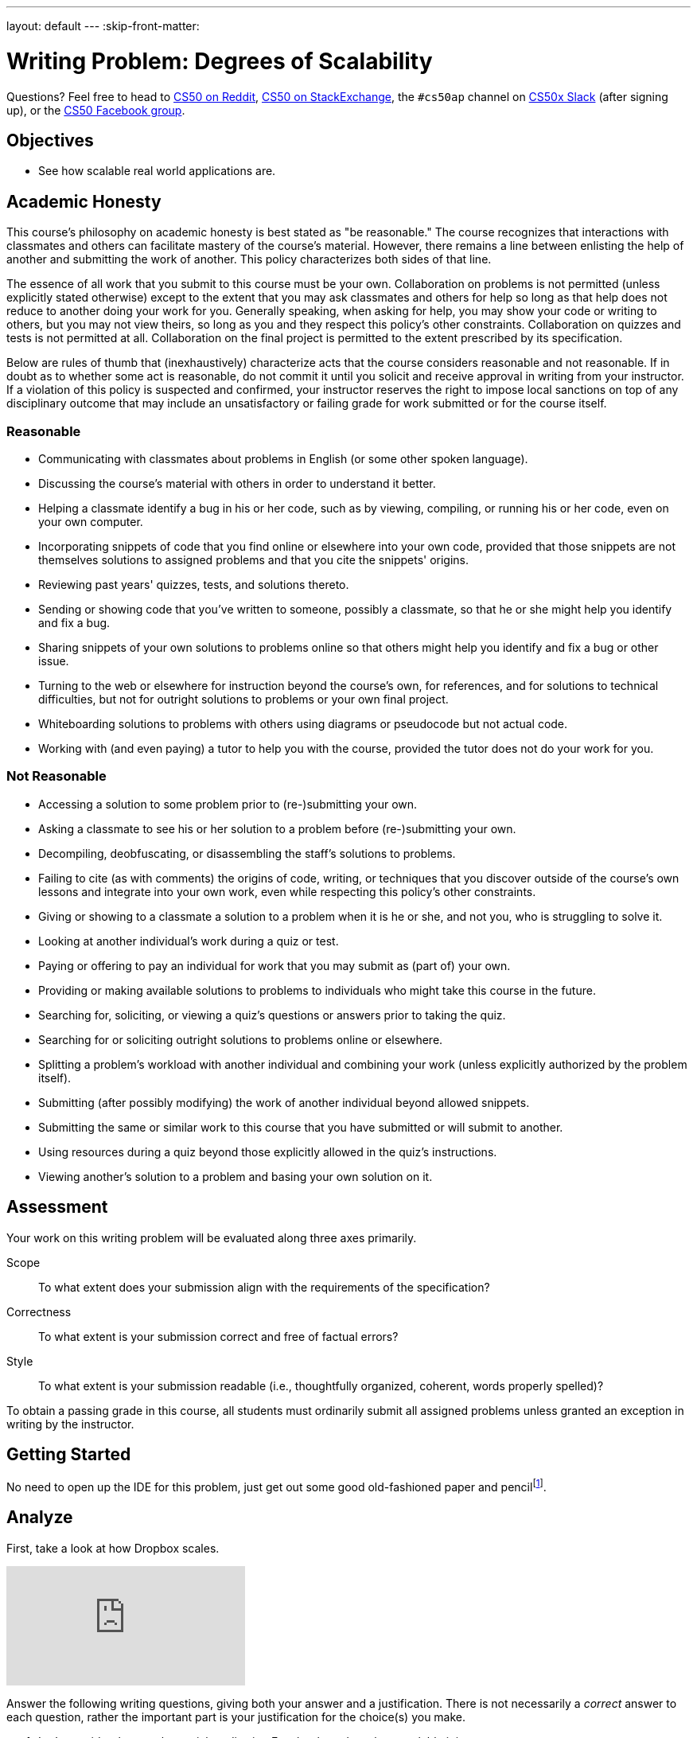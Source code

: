 ---
layout: default
---
:skip-front-matter:

= Writing Problem: Degrees of Scalability

Questions? Feel free to head to https://www.reddit.com/r/cs50[CS50 on Reddit], http://cs50.stackexchange.com[CS50 on StackExchange], the `#cs50ap` channel on https://cs50x.slack.com[CS50x Slack] (after signing up), or the https://www.facebook.com/groups/cs50[CS50 Facebook group].

== Objectives

* See how scalable real world applications are.

== Academic Honesty

This course's philosophy on academic honesty is best stated as "be reasonable." The course recognizes that interactions with classmates and others can facilitate mastery of the course's material. However, there remains a line between enlisting the help of another and submitting the work of another. This policy characterizes both sides of that line.

The essence of all work that you submit to this course must be your own. Collaboration on problems is not permitted (unless explicitly stated otherwise) except to the extent that you may ask classmates and others for help so long as that help does not reduce to another doing your work for you. Generally speaking, when asking for help, you may show your code or writing to others, but you may not view theirs, so long as you and they respect this policy's other constraints. Collaboration on quizzes and tests is not permitted at all. Collaboration on the final project is permitted to the extent prescribed by its specification.

Below are rules of thumb that (inexhaustively) characterize acts that the course considers reasonable and not reasonable. If in doubt as to whether some act is reasonable, do not commit it until you solicit and receive approval in writing from your instructor. If a violation of this policy is suspected and confirmed, your instructor reserves the right to impose local sanctions on top of any disciplinary outcome that may include an unsatisfactory or failing grade for work submitted or for the course itself.

=== Reasonable

* Communicating with classmates about problems in English (or some other spoken language).
* Discussing the course's material with others in order to understand it better.
* Helping a classmate identify a bug in his or her code, such as by viewing, compiling, or running his or her code, even on your own computer.
* Incorporating snippets of code that you find online or elsewhere into your own code, provided that those snippets are not themselves solutions to assigned problems and that you cite the snippets' origins.
* Reviewing past years' quizzes, tests, and solutions thereto.
* Sending or showing code that you've written to someone, possibly a classmate, so that he or she might help you identify and fix a bug.
* Sharing snippets of your own solutions to problems online so that others might help you identify and fix a bug or other issue.
* Turning to the web or elsewhere for instruction beyond the course's own, for references, and for solutions to technical difficulties, but not for outright solutions to problems or your own final project.
* Whiteboarding solutions to problems with others using diagrams or pseudocode but not actual code.
* Working with (and even paying) a tutor to help you with the course, provided the tutor does not do your work for you.

=== Not Reasonable

* Accessing a solution to some problem prior to (re-)submitting your own.
* Asking a classmate to see his or her solution to a problem before (re-)submitting your own.
* Decompiling, deobfuscating, or disassembling the staff's solutions to problems.
* Failing to cite (as with comments) the origins of code, writing, or techniques that you discover outside of the course's own lessons and integrate into your own work, even while respecting this policy's other constraints.
* Giving or showing to a classmate a solution to a problem when it is he or she, and not you, who is struggling to solve it.
* Looking at another individual's work during a quiz or test.
* Paying or offering to pay an individual for work that you may submit as (part of) your own.
* Providing or making available solutions to problems to individuals who might take this course in the future.
* Searching for, soliciting, or viewing a quiz's questions or answers prior to taking the quiz.
* Searching for or soliciting outright solutions to problems online or elsewhere.
* Splitting a problem's workload with another individual and combining your work (unless explicitly authorized by the problem itself).
* Submitting (after possibly modifying) the work of another individual beyond allowed snippets.
* Submitting the same or similar work to this course that you have submitted or will submit to another.
* Using resources during a quiz beyond those explicitly allowed in the quiz's instructions.
* Viewing another's solution to a problem and basing your own solution on it.

== Assessment

Your work on this writing problem will be evaluated along three axes primarily.

Scope::
  To what extent does your submission align with the requirements of the specification?
Correctness::
  To what extent is your submission correct and free of factual errors?
Style::
  To what extent is your submission readable (i.e., thoughtfully organized, coherent, words properly spelled)?


To obtain a passing grade in this course, all students must ordinarily submit all assigned problems unless granted an exception in writing by the instructor.

== Getting Started

No need to open up the IDE for this problem, just get out some good old-fashioned paper and pencilfootnote:[Okay, or open up your IDE and answer these questions in a file called, say, `questions.txt`.].

== Analyze

First, take a look at how Dropbox scales.

video::VECV6r9s5SE[youtube]

Answer the following writing questions, giving both your answer and a justification. There is not necessarily a _correct_ answer to each question, rather the important part is your justification for the choice(s) you make.

. Let's consider the popular social media site, Facebook, and see how scalable it is.
.. Based on your knowledge of Facebook, do you think the website, its applications, and anything else it has are scalable?
.. Do they allow for a large number of users with few bugs? Is all information accurately saved to their database? Would the server crash from overload?
.. How do you think Facebook allows for such a large number of users? How do you think the servers divide the work (e.g., Do they scale vertically? Horizontally? Neither? Both?)?
.. Do you think Facebook is scalable enough that they would no longer have to scale vertically to allow for more users? Remember to justify all answers.
. Now let's look into finance. Consider any online banking service you utilize.
.. Based on your knowledge of your banking service, do you think that it is scalable?
.. Does your banking service allow for a large number of users? Do you think it can handle a large number of users using its service at once or would it crash?
.. With more users, comes more bugs and security risks? Does your banking service ensure security? Does it make sure that no two people can be logged in at once, even if they both try logging in at the same exact time? Can you think of any problems with their service and/or database?
.. Which do you think is more scalable? Facebook or your banking service? Can you think of something that's more scalable than the one you chose?
. Last one! Choose another popular application unrelated to social media and finance and analyze its scalability like we did before.

This was Degrees of Scalability.
